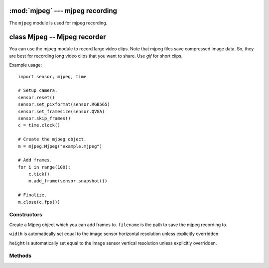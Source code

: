:mod:`mjpeg` --- mjpeg recording
================================

.. module:: mjpeg
   :synopsis: mjpeg recording

The ``mjpeg`` module is used for mjpeg recording.

class Mjpeg -- Mjpeg recorder
=============================

You can use the mjpeg module to record large video clips. Note that mjpeg files save
compressed image data. So, they are best for recording long video clips that
you want to share. Use `gif` for short clips.

Example usage::

    import sensor, mjpeg, time

    # Setup camera.
    sensor.reset()
    sensor.set_pixformat(sensor.RGB565)
    sensor.set_framesize(sensor.QVGA)
    sensor.skip_frames()
    c = time.clock()

    # Create the mjpeg object.
    m = mjpeg.Mjpeg("example.mjpeg")

    # Add frames.
    for i in range(100):
        c.tick()
        m.add_frame(sensor.snapshot())

    # Finalize.
    m.close(c.fps())

Constructors
------------

.. class:: mjpeg.Mjpeg(filename, [width, [height]])

   Create a Mjpeg object which you can add frames to. ``filename`` is the path to
   save the mjpeg recording to.

   ``width`` is automatically set equal to the image sensor horizontal resolution
   unless explicitly overridden.

   ``height`` is automatically set equal to the image sensor vertical resolution
   unless explicitly overridden.

Methods
-------

.. method:: mjpeg.width()

   Returns the width (horizontal resolution) for the mjpeg object.

.. method:: mjpeg.height()

   Returns the height (vertical resolution) for the mjpeg object.

.. method:: mjpeg.size()

   Returns the file size of the mjpeg so far. This value is updated after adding frames.

.. method:: mjpeg.add_frame(image, [quality=50])

   Add an image to the mjpeg recording. The image width, height, and color mode,
   must be equal to the same width, height, and color modes used in the constructor
   for the mjpeg.

   ``quality`` is the jpeg compression quality to use to compress the image if
   it's not in JPEG format (either `sensor.RGB565` or `sensor.GRAYSCALE` format).

.. method:: mjpeg.close(fps)

   Finalizes the mjpeg recording. This method must be called once the recording
   is complete to make the file viewable.

   ``fps`` is the frame rate the mjpeg was recorded at.
